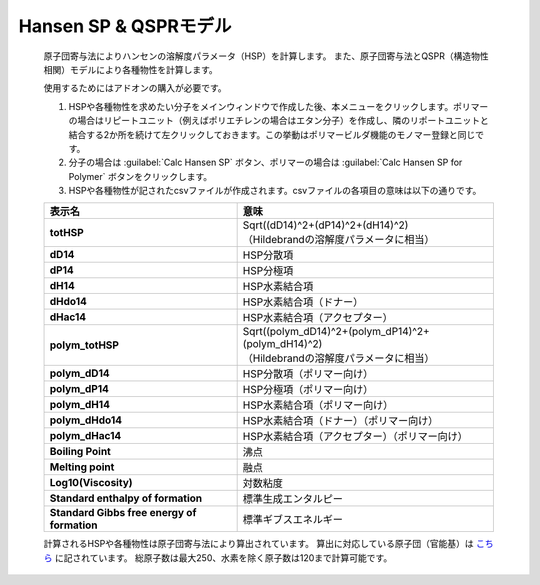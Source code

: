
Hansen SP & QSPRモデル
----------------------
   原子団寄与法によりハンセンの溶解度パラメータ（HSP）を計算します。
   また、原子団寄与法とQSPR（構造物性相関）モデルにより各種物性を計算します。

   使用するためにはアドオンの購入が必要です。

   1. HSPや各種物性を求めたい分子をメインウィンドウで作成した後、本メニューをクリックします。ポリマーの場合はリピートユニット（例えばポリエチレンの場合はエタン分子）を作成し、隣のリポートユニットと結合する2か所を続けて左クリックしておきます。この挙動はポリマービルダ機能のモノマー登録と同じです。
   2. 分子の場合は :guilabel:`Calc Hansen SP` ボタン、ポリマーの場合は :guilabel:`Calc Hansen SP for Polymer` ボタンをクリックします。
   3. HSPや各種物性が記されたcsvファイルが作成されます。csvファイルの各項目の意味は以下の通りです。

   .. list-table::
      :header-rows: 1
      :stub-columns: 1

      * - 表示名
        - 意味
      * - totHSP
        - | Sqrt((dD14)^2+(dP14)^2+(dH14)^2)
          | （Hildebrandの溶解度パラメータに相当）
      * - dD14
        - HSP分散項
      * - dP14
        - HSP分極項
      * - dH14
        - HSP水素結合項
      * - dHdo14
        - HSP水素結合項（ドナー）
      * - dHac14
        - HSP水素結合項（アクセプター）
      * - polym_totHSP
        - | Sqrt((polym_dD14)^2+(polym_dP14)^2+(polym_dH14)^2)
          | （Hildebrandの溶解度パラメータに相当）
      * - polym_dD14
        - HSP分散項（ポリマー向け）
      * - polym_dP14
        - HSP分極項（ポリマー向け）
      * - polym_dH14
        - HSP水素結合項（ポリマー向け）
      * - polym_dHdo14
        - HSP水素結合項（ドナー）（ポリマー向け）
      * - polym_dHac14
        - HSP水素結合項（アクセプター）（ポリマー向け）
      * - Boiling Point
        - 沸点
      * - Melting point
        - 融点
      * - Log10(Viscosity)
        - 対数粘度
      * - Standard enthalpy of formation
        - 標準生成エンタルピー
      * - Standard Gibbs free energy of formation
        - 標準ギブスエネルギー

   計算されるHSPや各種物性は原子団寄与法により算出されています。
   算出に対応している原子団（官能基）は `こちら <https://www.pirika.com/NewHP-J/JP2/FunctionalG.html>`_ に記されています。
   総原子数は最大250、水素を除く原子数は120まで計算可能です。

